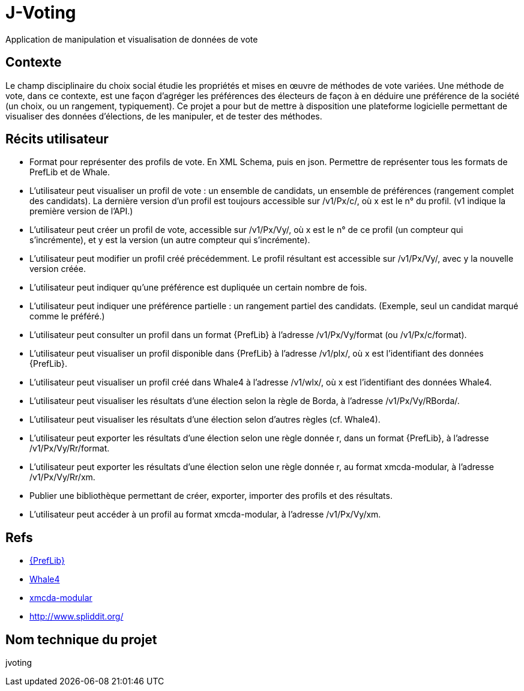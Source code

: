 = J-Voting
Application de manipulation et visualisation de données de vote

== Contexte
Le champ disciplinaire du choix social étudie les propriétés et mises en œuvre de méthodes de vote variées. Une méthode de vote, dans ce contexte, est une façon d’agréger les préférences des électeurs de façon à en déduire une préférence de la société (un choix, ou un rangement, typiquement). Ce projet a pour but de mettre à disposition une plateforme logicielle permettant de visualiser des données d’élections, de les manipuler, et de tester des méthodes.

== Récits utilisateur
* Format pour représenter des profils de vote. En XML Schema, puis en json. Permettre de représenter tous les formats de PrefLib et de Whale.
* L’utilisateur peut visualiser un profil de vote : un ensemble de candidats, un ensemble de préférences (rangement complet des candidats). La dernière version d’un profil est toujours accessible sur /v1/Px/c/, où x est le n° du profil. (v1 indique la première version de l’API.)
* L’utilisateur peut créer un profil de vote, accessible sur /v1/Px/Vy/, où x est le n° de ce profil (un compteur qui s’incrémente), et y est la version (un autre compteur qui s’incrémente).
* L’utilisateur peut modifier un profil créé précédemment. Le profil résultant est accessible sur /v1/Px/Vy/, avec y la nouvelle version créée.
* L’utilisateur peut indiquer qu’une préférence est dupliquée un certain nombre de fois.
* L’utilisateur peut indiquer une préférence partielle : un rangement partiel des candidats. (Exemple, seul un candidat marqué comme le préféré.)
* L’utilisateur peut consulter un profil dans un format {PrefLib} à l’adresse /v1/Px/Vy/format (ou /v1/Px/c/format).
* L’utilisateur peut visualiser un profil disponible dans {PrefLib} à l’adresse /v1/plx/, où x est l’identifiant des données {PrefLib}.
* L’utilisateur peut visualiser un profil créé dans Whale4 à l’adresse /v1/wlx/, où x est l’identifiant des données Whale4.
* L’utilisateur peut visualiser les résultats d’une élection selon la règle de Borda, à l’adresse /v1/Px/Vy/RBorda/.
* L’utilisateur peut visualiser les résultats d’une élection selon d’autres règles (cf. Whale4).
* L’utilisateur peut exporter les résultats d’une élection selon une règle donnée r, dans un format {PrefLib}, à l’adresse /v1/Px/Vy/Rr/format.
* L’utilisateur peut exporter les résultats d’une élection selon une règle donnée r, au format xmcda-modular, à l’adresse /v1/Px/Vy/Rr/xm.
* Publier une bibliothèque permettant de créer, exporter, importer des profils et des résultats.
* L’utilisateur peut accéder à un profil au format xmcda-modular, à l’adresse /v1/Px/Vy/xm.

== Refs
* http://www.preflib.org/about.php[{PrefLib}]
* http://strokes.imag.fr/whale4/[Whale4]
* https://github.com/xmcda-modular[xmcda-modular]
* http://www.spliddit.org/

== Nom technique du projet
jvoting

